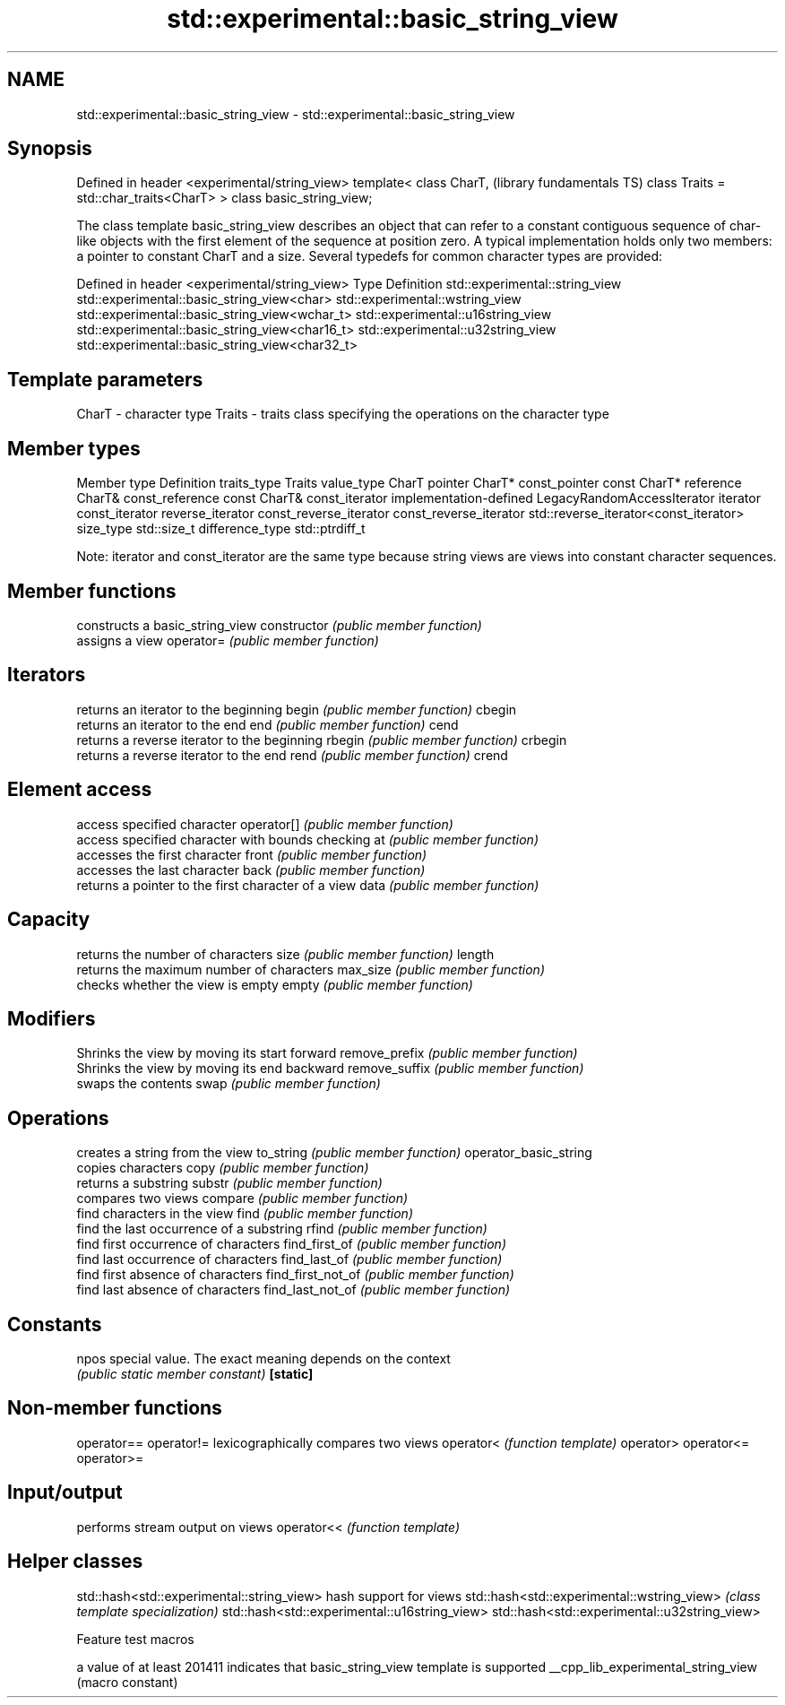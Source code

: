 .TH std::experimental::basic_string_view 3 "2020.03.24" "http://cppreference.com" "C++ Standard Libary"
.SH NAME
std::experimental::basic_string_view \- std::experimental::basic_string_view

.SH Synopsis

Defined in header <experimental/string_view>
template<
class CharT,                                  (library fundamentals TS)
class Traits = std::char_traits<CharT>
> class basic_string_view;

The class template basic_string_view describes an object that can refer to a constant contiguous sequence of char-like objects with the first element of the sequence at position zero.
A typical implementation holds only two members: a pointer to constant CharT and a size.
Several typedefs for common character types are provided:

Defined in header <experimental/string_view>
Type                              Definition
std::experimental::string_view    std::experimental::basic_string_view<char>
std::experimental::wstring_view   std::experimental::basic_string_view<wchar_t>
std::experimental::u16string_view std::experimental::basic_string_view<char16_t>
std::experimental::u32string_view std::experimental::basic_string_view<char32_t>


.SH Template parameters


CharT  - character type
Traits - traits class specifying the operations on the character type


.SH Member types


Member type            Definition
traits_type            Traits
value_type             CharT
pointer                CharT*
const_pointer          const CharT*
reference              CharT&
const_reference        const CharT&
const_iterator         implementation-defined LegacyRandomAccessIterator
iterator               const_iterator
reverse_iterator       const_reverse_iterator
const_reverse_iterator std::reverse_iterator<const_iterator>
size_type              std::size_t
difference_type        std::ptrdiff_t

Note: iterator and const_iterator are the same type because string views are views into constant character sequences.

.SH Member functions


                      constructs a basic_string_view
constructor           \fI(public member function)\fP
                      assigns a view
operator=             \fI(public member function)\fP

.SH Iterators

                      returns an iterator to the beginning
begin                 \fI(public member function)\fP
cbegin
                      returns an iterator to the end
end                   \fI(public member function)\fP
cend
                      returns a reverse iterator to the beginning
rbegin                \fI(public member function)\fP
crbegin
                      returns a reverse iterator to the end
rend                  \fI(public member function)\fP
crend

.SH Element access

                      access specified character
operator[]            \fI(public member function)\fP
                      access specified character with bounds checking
at                    \fI(public member function)\fP
                      accesses the first character
front                 \fI(public member function)\fP
                      accesses the last character
back                  \fI(public member function)\fP
                      returns a pointer to the first character of a view
data                  \fI(public member function)\fP

.SH Capacity

                      returns the number of characters
size                  \fI(public member function)\fP
length
                      returns the maximum number of characters
max_size              \fI(public member function)\fP
                      checks whether the view is empty
empty                 \fI(public member function)\fP

.SH Modifiers

                      Shrinks the view by moving its start forward
remove_prefix         \fI(public member function)\fP
                      Shrinks the view by moving its end backward
remove_suffix         \fI(public member function)\fP
                      swaps the contents
swap                  \fI(public member function)\fP

.SH Operations

                      creates a string from the view
to_string             \fI(public member function)\fP
operator_basic_string
                      copies characters
copy                  \fI(public member function)\fP
                      returns a substring
substr                \fI(public member function)\fP
                      compares two views
compare               \fI(public member function)\fP
                      find characters in the view
find                  \fI(public member function)\fP
                      find the last occurrence of a substring
rfind                 \fI(public member function)\fP
                      find first occurrence of characters
find_first_of         \fI(public member function)\fP
                      find last occurrence of characters
find_last_of          \fI(public member function)\fP
                      find first absence of characters
find_first_not_of     \fI(public member function)\fP
                      find last absence of characters
find_last_not_of      \fI(public member function)\fP

.SH Constants


npos                  special value. The exact meaning depends on the context
                      \fI(public static member constant)\fP
\fB[static]\fP


.SH Non-member functions



operator==
operator!= lexicographically compares two views
operator<  \fI(function template)\fP
operator>
operator<=
operator>=

.SH Input/output

           performs stream output on views
operator<< \fI(function template)\fP


.SH Helper classes



std::hash<std::experimental::string_view>    hash support for views
std::hash<std::experimental::wstring_view>   \fI(class template specialization)\fP
std::hash<std::experimental::u16string_view>
std::hash<std::experimental::u32string_view>


Feature test macros


                                   a value of at least 201411 indicates that basic_string_view template is supported
__cpp_lib_experimental_string_view (macro constant)




